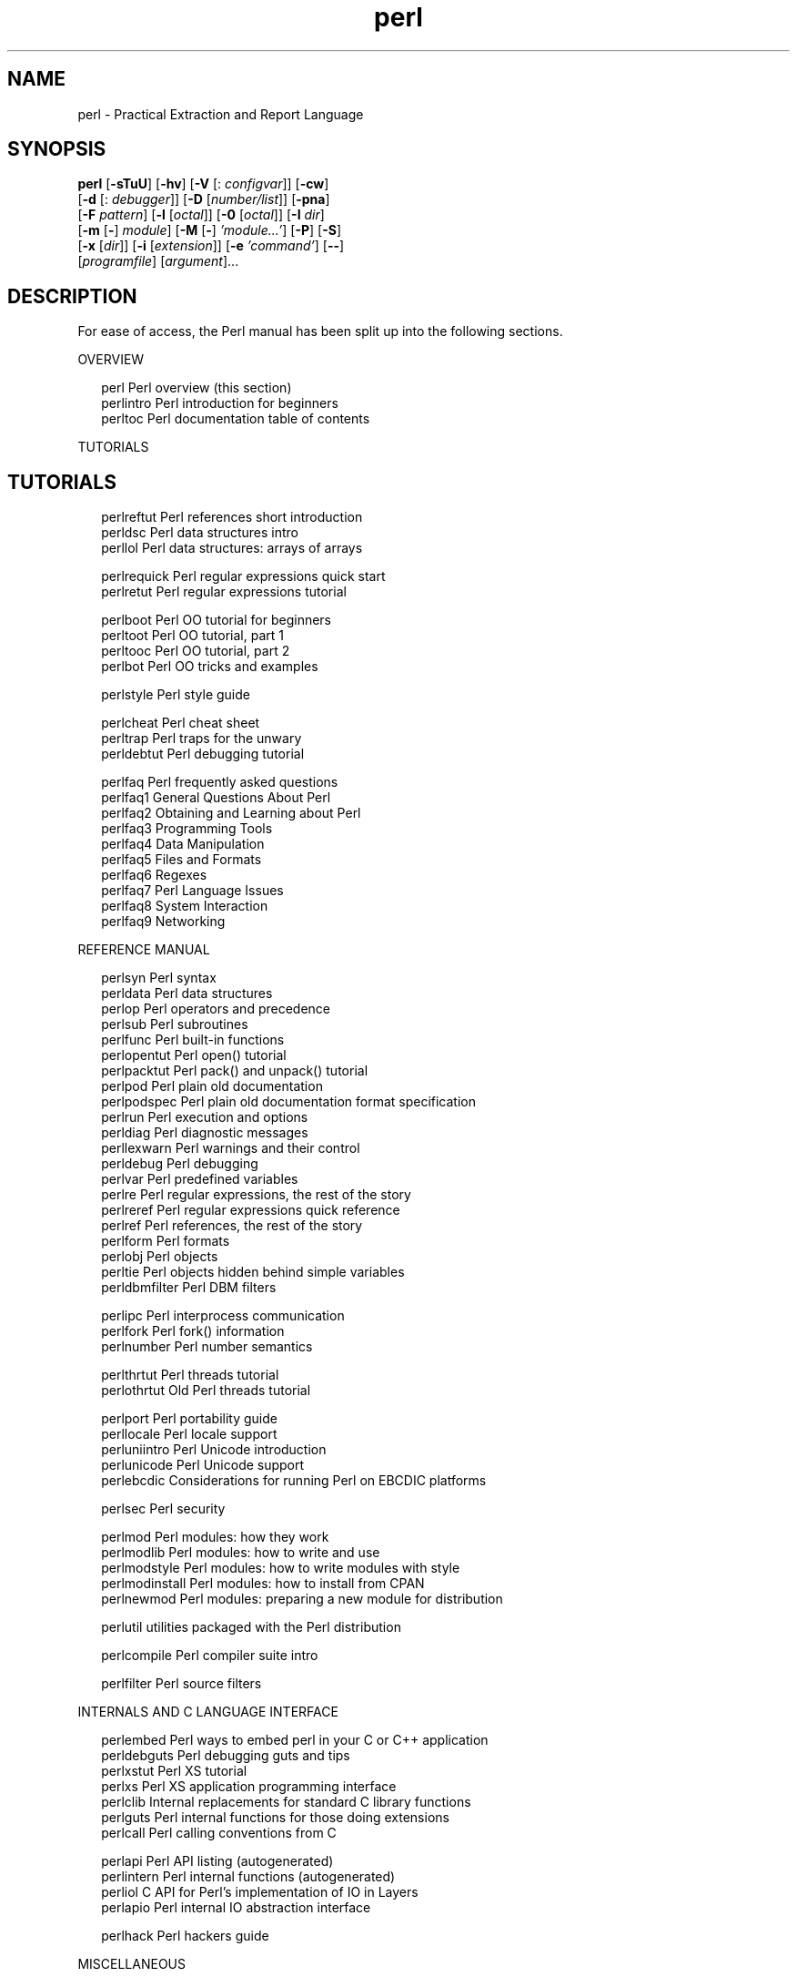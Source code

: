 '\" te
.\" Copyright (c) 2004, Sun Microsystems, Inc. All Rights Reserved
.TH perl 1 "30 Jul 2004" "SunOS 5.11" "User Commands"
.SH NAME
perl \- Practical Extraction and Report Language
.SH SYNOPSIS
.LP
.nf
\fBperl\fR [\fB-sTuU\fR] [\fB-hv\fR] [\fB-V\fR [: \fIconfigvar\fR]] [\fB-cw\fR] 
     [\fB-d\fR [: \fIdebugger\fR]] [\fB-D\fR [\fInumber/list\fR]] [\fB-pna\fR] 
     [\fB-F\fR \fIpattern\fR] [\fB-l\fR [\fIoctal\fR]] [\fB-0\fR [\fIoctal\fR]] [\fB-I\fR \fIdir\fR] 
     [\fB-m\fR [\fB-\fR] \fImodule\fR] [\fB-M\fR [\fB-\fR] \fI\&'module...'\fR] [\fB-P\fR] [\fB-S\fR] 
     [\fB-x\fR [\fIdir\fR]] [\fB-i\fR [\fIextension\fR]] [\fB-e\fR \fI\&'command'\fR] [\fB--\fR] 
     [\fIprogramfile\fR] [\fIargument\fR]...
.fi

.SH DESCRIPTION
.sp
.LP
For ease of access, the Perl manual has been split up into the following sections.
.sp
.LP
OVERVIEW
.sp
.in +2
.nf
perl                Perl overview (this section)
perlintro           Perl introduction for beginners
perltoc             Perl documentation table of contents
.fi
.in -2
.sp

.sp
.LP
TUTORIALS
.SH TUTORIALS
.sp
.in +2
.nf
perlreftut          Perl references short introduction
perldsc             Perl data structures intro
perllol             Perl data structures: arrays of arrays
.fi
.in -2
.sp

.sp
.in +2
.nf
perlrequick         Perl regular expressions quick start
perlretut           Perl regular expressions tutorial
.fi
.in -2
.sp

.sp
.in +2
.nf
perlboot            Perl OO tutorial for beginners
perltoot            Perl OO tutorial, part 1
perltooc            Perl OO tutorial, part 2
perlbot             Perl OO tricks and examples
.fi
.in -2
.sp

.sp
.in +2
.nf
perlstyle           Perl style guide
.fi
.in -2
.sp

.sp
.in +2
.nf
perlcheat           Perl cheat sheet
perltrap            Perl traps for the unwary
perldebtut          Perl debugging tutorial
.fi
.in -2
.sp

.sp
.in +2
.nf
perlfaq             Perl frequently asked questions
perlfaq1          General Questions About Perl
perlfaq2          Obtaining and Learning about Perl
perlfaq3          Programming Tools
perlfaq4          Data Manipulation
perlfaq5          Files and Formats
perlfaq6          Regexes
perlfaq7          Perl Language Issues
perlfaq8          System Interaction
perlfaq9          Networking
.fi
.in -2
.sp

.sp
.LP
REFERENCE MANUAL
.sp
.in +2
.nf
perlsyn             Perl syntax
perldata            Perl data structures
perlop              Perl operators and precedence
perlsub             Perl subroutines
perlfunc            Perl built-in functions
perlopentut         Perl open() tutorial
perlpacktut         Perl pack() and unpack() tutorial
perlpod             Perl plain old documentation
perlpodspec         Perl plain old documentation format specification
perlrun             Perl execution and options
perldiag            Perl diagnostic messages
perllexwarn         Perl warnings and their control
perldebug           Perl debugging
perlvar             Perl predefined variables
perlre              Perl regular expressions, the rest of the story
perlreref           Perl regular expressions quick reference
perlref             Perl references, the rest of the story
perlform            Perl formats
perlobj             Perl objects
perltie             Perl objects hidden behind simple variables
perldbmfilter       Perl DBM filters
.fi
.in -2
.sp

.sp
.in +2
.nf
perlipc             Perl interprocess communication
perlfork            Perl fork() information
perlnumber          Perl number semantics
.fi
.in -2
.sp

.sp
.in +2
.nf
perlthrtut          Perl threads tutorial
perlothrtut         Old Perl threads tutorial
.fi
.in -2
.sp

.sp
.in +2
.nf
perlport            Perl portability guide
perllocale          Perl locale support
perluniintro        Perl Unicode introduction
perlunicode         Perl Unicode support
perlebcdic          Considerations for running Perl on EBCDIC platforms
.fi
.in -2
.sp

.sp
.in +2
.nf
perlsec             Perl security
.fi
.in -2
.sp

.sp
.in +2
.nf
perlmod             Perl modules: how they work
perlmodlib          Perl modules: how to write and use
perlmodstyle        Perl modules: how to write modules with style
perlmodinstall      Perl modules: how to install from CPAN
perlnewmod          Perl modules: preparing a new module for distribution
.fi
.in -2
.sp

.sp
.in +2
.nf
perlutil            utilities packaged with the Perl distribution
.fi
.in -2
.sp

.sp
.in +2
.nf
perlcompile         Perl compiler suite intro
.fi
.in -2
.sp

.sp
.in +2
.nf
perlfilter          Perl source filters
.fi
.in -2
.sp

.sp
.LP
INTERNALS AND C LANGUAGE INTERFACE
.sp
.in +2
.nf
perlembed           Perl ways to embed perl in your C or C++ application
perldebguts         Perl debugging guts and tips
perlxstut           Perl XS tutorial
perlxs              Perl XS application programming interface
perlclib            Internal replacements for standard C library functions
perlguts            Perl internal functions for those doing extensions
perlcall            Perl calling conventions from C
.fi
.in -2
.sp

.sp
.in +2
.nf
perlapi             Perl API listing (autogenerated)
perlintern          Perl internal functions (autogenerated)
perliol             C API for Perl's implementation of IO in Layers
perlapio            Perl internal IO abstraction interface
.fi
.in -2
.sp

.sp
.in +2
.nf
perlhack            Perl hackers guide
.fi
.in -2
.sp

.sp
.LP
MISCELLANEOUS
.sp
.in +2
.nf
perlbook            Perl book information
perltodo            Perl things to do
.fi
.in -2
.sp

.sp
.in +2
.nf
perldoc             Look up Perl documentation in Pod format
.fi
.in -2
.sp

.sp
.in +2
.nf
perlhist            Perl history records
perldelta           Perl changes since previous version
perl583delta        Perl changes in version 5.8.3
perl582delta        Perl changes in version 5.8.2
perl581delta        Perl changes in version 5.8.1
perl58delta         Perl changes in version 5.8.0
perl573delta        Perl changes in version 5.7.3
perl572delta        Perl changes in version 5.7.2
perl571delta        Perl changes in version 5.7.1
perl570delta        Perl changes in version 5.7.0
perl561delta        Perl changes in version 5.6.1
perl56delta         Perl changes in version 5.6
perl5005delta       Perl changes in version 5.005
perl5004delta       Perl changes in version 5.004
.fi
.in -2
.sp

.sp
.in +2
.nf
perlartistic        Perl Artistic License
perlgpl             GNU General Public License
.fi
.in -2
.sp

.sp
.LP
LANGUAGE-SPECIFIC
.sp
.in +2
.nf
perlcn              Perl for Simplified Chinese (in EUC-CN)
perljp              Perl for Japanese (in EUC-JP)
perlko              Perl for Korean (in EUC-KR)
perltw              Perl for Traditional Chinese (in Big5)
.fi
.in -2
.sp

.sp
.LP
PLATFORM-SPECIFIC
.sp
.in +2
.nf
perlsolaris         Perl notes for Solaris
.fi
.in -2
.sp

.SH PLATFORM-SPECIFIC
.sp
.LP
If you're new to Perl, you should start with \fBperlintro\fR, which is a general intro for beginners and provides some background to help you navigate the rest of Perl's extensive documentation. For ease of access, the Perl manual has been split up into  several sections.
.sp
.LP
The manpages listed above are installed in the \fB/usr/perl5/man/\fR directory.
.sp
.LP
Extensive additional documentation for Perl modules is available.  This additional documentation is in the \fB/usr/perl5/man\fR directory. Some of this additional documentation is distributed standard with Perl, but you'll also find documentation for any customer-installed third-party modules there.
.sp
.LP
You can view Perl's documentation with \fBman\fR(1) by including \fB/usr/perl5/man\fR in the \fBMANPATH\fR environment variable.  Notice that running \fBcatman\fR(1M) on the Perl manual pages is not supported.  For other Solaris-specific details, see the \fBNOTES\fR section below.
.sp
.LP
You can also use the supplied \fB/usr/perl5/bin/perldoc\fR script to view Perl information.
.sp
.LP
If something strange has gone wrong with your program and you're not sure where you should look for help, try the \fB-w\fR switch first.  It will often point out exactly where the trouble is.
.sp
.LP
Perl is a language optimized for scanning arbitrary text files, extracting information from those text files, and printing reports based on that information.  It's also a good language for many system management tasks.  The language is intended to be practical (easy to use, efficient, complete) rather than beautiful (tiny, elegant, minimal).
.sp
.LP
Perl combines (in the author's opinion, anyway) some of the best features of C, \fBsed\fR, \fBawk\fR, and \fBsh\fR, so people familiar with those languages should have little difficulty with it.  (Language historians will also note some vestiges of \fBcsh\fR, Pascal, and even BASIC-PLUS.)  Expression syntax corresponds closely to C expression syntax.  Unlike most Unix utilities, Perl does not arbitrarily limit the size of your data -if you've got the memory, Perl can slurp in your whole file as a single string.  Recursion is of unlimited depth.  And the tables used by hashes (sometimes called "associative arrays") grow as necessary to prevent degraded performance.  Perl can use sophisticated pattern matching techniques to scan large amounts of data quickly.  Although optimized for scanning text, Perl can also deal with binary data, and can make dbm files look like hashes.  Setuid Perl scripts are safer than C programs through a dataflow tracing mechanism that prevents many stupid security holes.
.sp
.LP
If you have a problem that would ordinarily use \fBsed\fR or \fBawk\fR or \fBsh\fR, but it exceeds their capabilities or must run a little faster, and you don't want to write the silly thing in C, then Perl may be for you.  There are also translators to turn your \fBsed\fR and \fBawk\fR scripts into Perl scripts.
.sp
.LP
But wait, there's more...
.sp
.LP
Begun in 1993 (see \fBperlhist\fR), Perl version 5 is nearly a complete rewrite that provides the following additional benefits:
.RS +4
.TP
.ie t \(bu
.el o
Modularity and reusability using innumerable modules  Described in perlmod, perlmodlib, and perlmodinstall.
.RE
.RS +4
.TP
.ie t \(bu
.el o
Embeddable and extensible  Described in \fBperlembed\fR, \fBperlxstut\fR, \fBperlxs\fR, \fBperlcall\fR, \fBperlguts\fR, and \fBxsubpp\fR.
.RE
.RS +4
.TP
.ie t \(bu
.el o
Roll-your-own magic variables (including multiple simultaneous DBM implementations). Described in \fBperltie\fR and \fBAnyDBM_File\fR.
.RE
.RS +4
.TP
.ie t \(bu
.el o
Subroutines can now be overridden, autoloaded, and prototyped. Described in \fBperlsub\fR.
.RE
.RS +4
.TP
.ie t \(bu
.el o
Arbitrarily nested data structures and anonymous functions. Described in \fBperlreftut\fR, \fBperlref\fR, \fBperldsc\fR, and \fBperllol\fR.
.RE
.RS +4
.TP
.ie t \(bu
.el o
Object-oriented programming. Described in \fBperlobj\fR, \fBperlboot\fR, \fBperltoot\fR, \fBperltooc\fR, and \fBperlbot\fR.
.RE
.RS +4
.TP
.ie t \(bu
.el o
Support for light-weight processes (threads). Described in \fBperlthrtut\fR and \fBthreads\fR.
.RE
.RS +4
.TP
.ie t \(bu
.el o
Support for Unicode, internationalization, and localization Described in \fBperluniintro\fR, \fBperllocale\fR and \fBLocale::Maketext\fR.
.RE
.RS +4
.TP
.ie t \(bu
.el o
Lexical scoping. Described in \fBperlsub\fR.
.RE
.RS +4
.TP
.ie t \(bu
.el o
Regular expression enhancements. Described in \fBperlre\fR, with additional examples in \fBperlop\fR.
.RE
.RS +4
.TP
.ie t \(bu
.el o
Enhanced debugger and interactive Perl environment, with integrated editor support. Described in \fBperldebtut\fR, \fBperldebug\fR and \fBperldebguts\fR.
.RE
.RS +4
.TP
.ie t \(bu
.el o
POSIX 1003.1 compliant library Described in POSIX.
.RE
.sp
.LP
Okay, that's \fIdefinitely\fR enough hype.
.SH ENVIRONMENT VARIABLES
.sp
.LP
The Perl shipped with Solaris is installed under \fB/usr/perl5\fR rather than the default \fB/usr/local\fR location. This is so that it can coexist with a customer-installed Perl in the default \fB/usr/local\fR location.
.sp
.LP
Any additional modules that you choose to install will be placed in the \fB/usr/perl5/site_perl/5.8.4\fR directory. The \fB/usr/perl5/vendor_perl\fR directory is reserved for SMI-provided modules.
.sp
.LP
Notice that the Perl utility scripts such as perldoc and perlbug are in the \fB/usr/perl5/bin\fR directory, so if you wish to use them you need to include \fB/usr/perl5/bin\fR in your PATH environment variable.
.sp
.LP
See also the \fBperlrun\fR mapage.
.SH AUTHOR
.sp
.LP
Larry Wall, with the help of oodles of other folks.
.sp
.LP
If your Perl success stories and testimonials may be of help to others  who wish to advocate the use of Perl in their applications,  or if you wish to simply express your gratitude to Larry and the  Perl developers, please write to \fBperl-thanks@perl.org\fR .
.SH FILES
.sp
.ne 2
.mk
.na
\fB"@INC"\fR
.ad
.RS 10n
.rt  
Locations of Perl libraries
.RE

.SH ATTRIBUTES
.sp
.LP
See \fBattributes\fR(5) for descriptions of the following attributes:
.sp

.sp
.TS
tab() box;
cw(2.75i) |cw(2.75i) 
lw(2.75i) |lw(2.75i) 
.
ATTRIBUTE TYPEATTRIBUTE VALUE
_
AvailabilityT{
runtime/perl-584, runtime/perl-584/extra, runtime/perl-584/manual, SUNWpl5u, SUNWpl5v SUNWpl5p, SUNWpl5mSee below.
T}
Interface StabilitySee below.
.TE

.sp
.LP
Perl is available for most operating systems, including virtually all Unix-like platforms.  See "Supported Platforms" in \fBperlport\fR for a listing.
.sp
.LP
The Script interface, the XSUB interface, and the Directory layout are Committed. The Binary interface is Uncommitted.
.SH SEE ALSO
.sp
.ne 2
.mk
.na
\fBa2p\fR
.ad
.RS 28n
.rt  
\fBawk\fR to \fBperl\fR translator
.RE

.sp
.ne 2
.mk
.na
\fBs2p\fR
.ad
.RS 28n
.rt  
\fBsed\fR to \fBperl\fR translator
.RE

.sp
.ne 2
.mk
.na
\fBhttp://www.perl.com\fR
.ad
.RS 28n
.rt  
Perl home page
.RE

.sp
.ne 2
.mk
.na
\fBhttp://www.perl.com/CPAN\fR
.ad
.RS 28n
.rt  
The Comprehensive Perl Archive
.RE

.sp
.ne 2
.mk
.na
\fBhttp://www.perl.org\fR
.ad
.RS 28n
.rt  
Perl Mongers (Perl user groups)
.RE

.SH DIAGNOSTICS
.sp
.LP
The \fB`use warnings'\fR pragma (and the \fB-w\fR switch) produce some  lovely diagnostics.
.sp
.LP
See \fBperldiag\fR for explanations of all Perl's diagnostics.  The \fB`use diagnostics'\fR pragma automatically turns Perl's normally terse warnings and errors into these longer forms.
.sp
.LP
Compilation errors will tell you the line number of the error, with an indication of the next token or token type that was to be examined. (In a script passed to Perl via \fB-e\fR switches, each \fB-e\fR is counted as one line.)
.sp
.LP
Setuid scripts have additional constraints that can produce error messages such as "Insecure dependency".  See perlsec.
.sp
.LP
Did we mention that you should definitely consider using the \fB-w\fR switch?
.SH NOTES
.sp
.LP
Perl 5.8.4 has been built to be largefile-aware and  to  use 64-bit integers, although the interpreter itself is a 32-bit application (LP32).  To view detailed configuration information, use perl -V and perlbug -dv.
.sp
.LP
If you wish to build and install add-on modules from CPAN using gcc, you can do so using the /usr/perl5/5.8.4/bin/perlgcc script - see \f(CWperlgcc(1)\fR for details.
.sp
.LP
If you wish to build and install your own version of Perl, you should NOT remove the 5.8.4 version of perl under /usr/perl5, as it is required by several system utilities.  The Perl package names are as follows:
.sp
.in +2
.nf
SUNWperl584core    Perl 5.8.4 (Core files)
SUNWperl584usr     Perl 5.8.4 (Non-core files)
SUNWperl584man     Perl 5.8.4 (Manual pages)
.fi
.in -2
.sp

.sp
.LP
Solaris 10 also ships with the 5.6.1 version of Perl that was included in Solaris 9.  If you are upgrading your system and wish to continue to use Perl 5.6.1 as the default Perl version you should refer to the perlsolaris manpage for details of how to do this.  Note that you should upgrade your installation to use Perl 5.8.4 as soon as is practicable, as Perl 5.6.1 may be removed in a future release.
.sp
.LP
The Perl motto is "There's more than one way to do it."  Divining how many more is left as an exercise to the reader.
.sp
.LP
The three principal virtues of a programmer are Laziness, Impatience, and Hubris.  See the Camel Book for why.
.SH BUGS
.sp
.LP
The \fB-w\fR switch is not mandatory.
.sp
.LP
Perl is at the mercy of your machine's definitions of various operations such as type casting, \fBatof()\fR, and floating-point output with \fBsprintf()\fR.
.sp
.LP
If your stdio requires a seek or eof between reads and writes on a particular stream, so does Perl.  (This doesn't apply to \fBsysread()\fR and \fBsyswrite()\fR.)
.sp
.LP
While none of the built-in data types have any arbitrary size limits (apart from memory size), there are still a few arbitrary limits:  a given variable name may not be longer than 251 characters.  Line numbers displayed by diagnostics are internally stored as short integers, so they are limited to a maximum of 65535 (higher numbers usually being affected by wraparound).
.sp
.LP
You may mail your bug reports (be sure to include full configuration information as output by the myconfig program in the perl source tree, or by \fB`perl -V'\fR) to \fBperlbug@perl.org\fR .  If you've succeeded in compiling perl, the \fBperlbug\fR script in the \fButils/\fR subdirectory can be used to help mail in a bug report.
.sp
.LP
Perl actually stands for Pathologically Eclectic Rubbish Lister, but don't tell anyone I said that.
